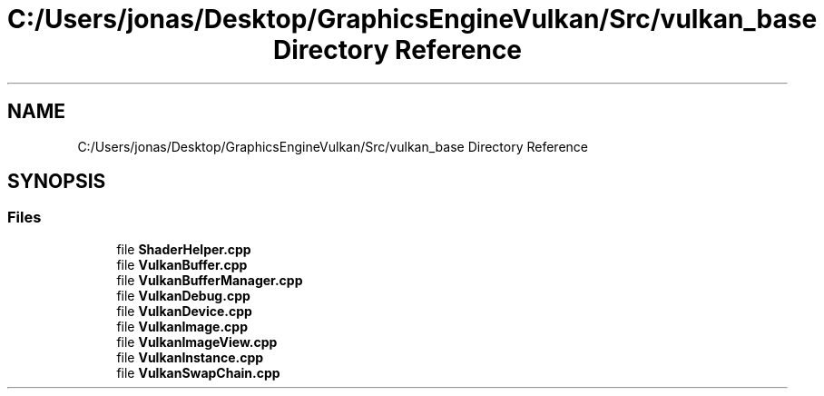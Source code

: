 .TH "C:/Users/jonas/Desktop/GraphicsEngineVulkan/Src/vulkan_base Directory Reference" 3 "Tue Jun 7 2022" "Version 1.9" "GraphicsEngine" \" -*- nroff -*-
.ad l
.nh
.SH NAME
C:/Users/jonas/Desktop/GraphicsEngineVulkan/Src/vulkan_base Directory Reference
.SH SYNOPSIS
.br
.PP
.SS "Files"

.in +1c
.ti -1c
.RI "file \fBShaderHelper\&.cpp\fP"
.br
.ti -1c
.RI "file \fBVulkanBuffer\&.cpp\fP"
.br
.ti -1c
.RI "file \fBVulkanBufferManager\&.cpp\fP"
.br
.ti -1c
.RI "file \fBVulkanDebug\&.cpp\fP"
.br
.ti -1c
.RI "file \fBVulkanDevice\&.cpp\fP"
.br
.ti -1c
.RI "file \fBVulkanImage\&.cpp\fP"
.br
.ti -1c
.RI "file \fBVulkanImageView\&.cpp\fP"
.br
.ti -1c
.RI "file \fBVulkanInstance\&.cpp\fP"
.br
.ti -1c
.RI "file \fBVulkanSwapChain\&.cpp\fP"
.br
.in -1c
